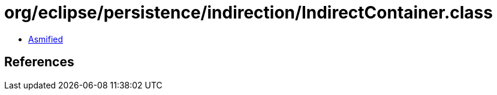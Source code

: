 = org/eclipse/persistence/indirection/IndirectContainer.class

 - link:IndirectContainer-asmified.java[Asmified]

== References

